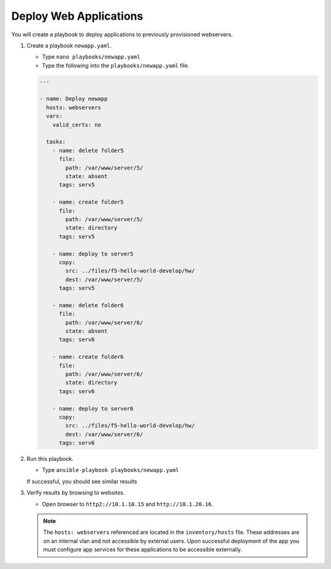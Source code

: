 Deploy Web Applications
=======================

You will create a playbook to deploy applications to previously provisioned webservers.

#. Create a playbook ``newapp.yaml``.

   - Type ``nano playbooks/newapp.yaml``
   - Type the following into the ``playbooks/newapp.yaml`` file.


   .. code::

     ---

     - name: Deploy newapp
       hosts: webservers
       vars:
         valid_certs: no

       tasks:
         - name: delete folder5
           file:
             path: /var/www/server/5/
             state: absent
           tags: serv5

         - name: create folder5
           file:
             path: /var/www/server/5/
             state: directory
           tags: serv5

         - name: deploy to server5
           copy:
             src: ../files/f5-hello-world-develop/hw/
             dest: /var/www/server/5/
           tags: serv5

         - name: delete folder6
           file:
             path: /var/www/server/6/
             state: absent
           tags: serv6

         - name: create folder6
           file:
             path: /var/www/server/6/
             state: directory
           tags: serv6

         - name: deploy to server6
           copy:
             src: ../files/f5-hello-world-develop/hw/
             dest: /var/www/server/6/
           tags: serv6

#. Run this playbook.

   - Type ``ansible-playbook playbooks/newapp.yaml``

   If successful, you should see similar results

   .. image:: /_static/image011.png
       :height: 500px

#. Verify results by browsing to websites.

   - Open browser to ``http2://10.1.10.15`` and ``http://10.1.20.16``.


   .. NOTE::

     The ``hosts: webservers`` referenced are located in the ``inventory/hosts``
     file.  These addresses are on an internal vlan and not accessible by external
     users.  Upon successful deployment of the app you must configure app services
     for these applications to be accessible externally.
